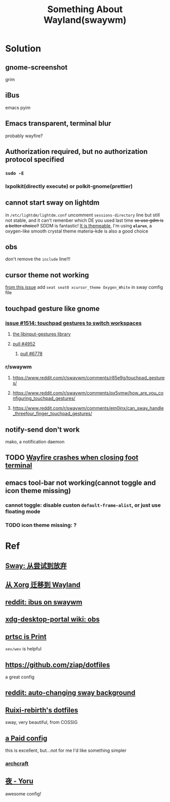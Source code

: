 #+TITLE: Something About Wayland(swaywm)
#+OPTIONS: toc:nil

* Solution
** gnome-screenshot
grim
** iBus
emacs pyim
** Emacs transparent, terminal blur
probably wayfire?
** Authorization required, but no authorization protocol specified
*** =sudo -E=
*** lxpolkit(directly execute) or polkit-gnome(prettier)
** cannot start sway on lightdm
in =/etc/lightdm/lightdm.conf= uncomment =sessions-directory= line
but still not stable, and it can't remenber which DE you used last time
+so use gdm is a better choice?+
SDDM is fantastic! [[https://youtu.be/2p7FINJSlAk][It is themeable]],
I'm using *~elarun~*, a oxygen-like smooth crystal theme
materia-kde is also a good choice
** obs
don't remove the =include= line!!!
** cursor theme not working
[[https://github.com/swaywm/sway/issues/6931][from this issue]]
add =seat seat0 xcursor_theme Oxygen_White= in sway comfig file
** touchpad gesture like gnome
*** [[https://github.com/swaywm/sway/issues/1514][issue #1514: touchpad gestures to switch workspaces]]
**** [[https://github.com/bulletmark/libinput-gestures][the libinput-gestures library]]
**** [[https://github.com/swaywm/sway/pull/4952][pull #4952]]
***** [[https://github.com/swaywm/sway/pull/6778][pull #6778]]
*** r/swaywm
**** [[https://www.reddit.com/r/swaywm/comments/r85e9g/touchpad_gestures/]]
**** [[https://www.reddit.com/r/swaywm/comments/px5vmw/how_are_you_configuring_touchpad_gestures/]]
**** [[https://www.reddit.com/r/swaywm/comments/em0jnx/can_sway_handle_threefour_finger_touchpad_gestures/]]
** notify-send don't work
mako, a notification daemon
** TODO [[https://github.com/WayfireWM/wayfire/issues/1329][Wayfire crashes when closing foot terminal]]
** emacs tool-bar not working(cannot toggle and icon theme missing)
*** cannot toggle: disable custon =default-frame-alist=, or just use floating mode
*** TODO icon theme missing: ?


* Ref
** [[https://coda.world/sway-explore-and-giveup][Sway: 从尝试到放弃]]
** [[https://shinta.ro/posts/migration-from-xorg-to-wayland/][从 Xorg 迁移到 Wayland]]
** [[https://www.reddit.com/r/swaywm/comments/djkj5m/ibus_on_swaywm/][reddit: ibus on swaywm]]
** [[https://github.com/emersion/xdg-desktop-portal-wlr/wiki/Screencast-Compatibility#obs][xdg-desktop-portal wiki: obs]]
** [[https://www.reddit.com/r/swaywm/comments/jdoo8m/how_do_i_find_out_the_names_of_certain_keys/][prtsc is Print]]
=xev/wev= is helpful
** [[https://github.com/ziap/dotfiles]]
a great config
** [[https://www.reddit.com/r/swaywm/comments/ehqsuw/autochanging_background_for_sway/][reddit: auto-changing sway background]]
** [[https://github.com/Ruixi-rebirth/sway-dotfiles][Ruixi-rebirth's dotfiles]]
sway, very beautiful, from COSSIG
** [[https://www.reddit.com/r/unixporn/comments/vc9912/river_riced_river_a_dynamic_tiling_wayland/][a Paid config]]
this is excellent, but...not for me
I'd like something simpler
*** [[https://archcraft.io][archcraft]]
** [[https://github.com/rxyhn/yoru][夜 - Yoru]]
awesome config!
